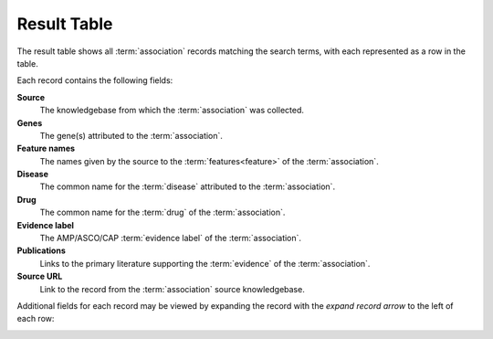 .. _result-table:

Result Table
============

The result table shows all :term:`association` records matching the search terms, with each
represented as a row in the table.

.. image:: /images/result_table.png

Each record contains the following fields:

**Source**
    The knowledgebase from which the :term:`association` was collected.

**Genes**
    The gene(s) attributed to the :term:`association`.

**Feature names**
    The names given by the source to the :term:`features<feature>` of the :term:`association`.

**Disease**
    The common name for the :term:`disease` attributed to the :term:`association`.

**Drug**
    The common name for the :term:`drug` of the :term:`association`.

**Evidence label**
    The AMP/ASCO/CAP :term:`evidence label` of the :term:`association`.

**Publications**
    Links to the primary literature supporting the :term:`evidence` of the :term:`association`.

**Source URL**
    Link to the record from the :term:`association` source knowledgebase.

Additional fields for each record may be viewed by expanding the record with the
*expand record arrow* to the left of each row:

.. image:: /images/expand_record.png